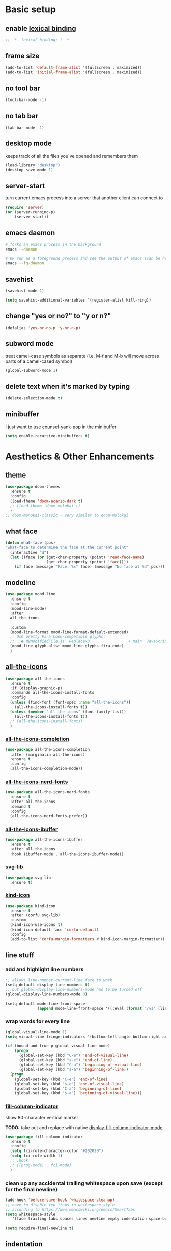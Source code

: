 * Basic setup
** enable [[https://www.gnu.org/software/emacs/manual/html_node/elisp/Lexical-Binding.html][lexical binding]]
#+begin_src emacs-lisp :comments no :tangle yes
  ;; -*- lexical-binding: t -*-
#+end_src
** frame size
#+begin_src emacs-lisp
  (add-to-list 'default-frame-alist '(fullscreen . maximized))
  (add-to-list 'initial-frame-alist '(fullscreen . maximized))
#+end_src
** no tool bar
  #+begin_src emacs-lisp
    (tool-bar-mode -1)
  #+end_src
** no tab bar
#+begin_src emacs-lisp
  (tab-bar-mode -1)
#+end_src
** desktop mode
keeps track of all the files you've opened and remembers them
  #+begin_src emacs-lisp
    (load-library "desktop")
    (desktop-save-mode 1)
  #+end_src
** server-start
turn current emacs process into a server that another client can connect to
#+begin_src emacs-lisp
  (require 'server)
  (or (server-running-p)
      (server-start))
#+end_src
** emacs daemon
#+begin_src sh
  # forks an emacs process in the background
  emacs --daemon

  # OR run as a foreground process and see the output of emacs (can be helpful to diagnose errors)
  emacs --fg-daemon
#+end_src
** savehist
#+begin_src emacs-lisp
  (savehist-mode 1)

  (setq savehist-additional-variables '(register-alist kill-ring))
#+end_src
** change "yes or no?" to "y or n?"
  #+begin_src emacs-lisp
  (defalias 'yes-or-no-p 'y-or-n-p)
  #+end_src
** subword mode
treat camel-case symbols as separate (i.e. M-f and M-b will move across parts of a camel-cased symbol)
  #+begin_src emacs-lisp
    (global-subword-mode 1)
  #+end_src
** delete text when it's marked by typing
  #+begin_src emacs-lisp
  (delete-selection-mode t)
  #+end_src
** minibuffer
I just want to use counsel-yank-pop in the minibuffer
#+begin_src emacs-lisp
  (setq enable-recursive-minibuffers t)
#+end_src
* Aesthetics & Other Enhancements
** theme
#+begin_src emacs-lisp
  (use-package doom-themes
    :ensure t
    :config
    (load-theme 'doom-acario-dark t)
    ;; (load-theme 'doom-molokai t)
    )
  ;; doom-monokai-classic - very similar to doom-molokai
#+end_src
** what face
#+begin_src emacs-lisp
  (defun what-face (pos)
  "what-face to determine the face at the current point"
    (interactive "d")
    (let ((face (or (get-char-property (point) 'read-face-name)
                    (get-char-property (point) 'face))))
      (if face (message "Face: %s" face) (message "No face at %d" pos))))
#+end_src
** modeline
#+begin_src emacs-lisp
  (use-package mood-line
    :ensure t
    :config
    (mood-line-mode)
    :after
    all-the-icons

    :custom
    (mood-line-format mood-line-format-default-extended)
    ;; Use pretty Fira Code-compatible glyphs:
    ;;   ● myModifiedFile.js  Replace×3                 + main  JavaScript  → Issues: 2
    (mood-line-glyph-alist mood-line-glyphs-fira-code)
    )
#+end_src
** [[https://github.com/domtronn/all-the-icons.el/][all-the-icons]]
#+begin_src emacs-lisp
  (use-package all-the-icons
    :ensure t
    :if (display-graphic-p)
    :commands all-the-icons-install-fonts
    :config
    (unless (find-font (font-spec :name "all-the-icons"))
      (all-the-icons-install-fonts t))
    (unless (member "all-the-icons" (font-family-list))
      (all-the-icons-install-fonts t))
    ;; (all-the-icons-install-fonts)
    )
#+end_src
*** [[https://github.com/iyefrat/all-the-icons-completion][all-the-icons-completion]]
#+begin_src emacs-lisp
  (use-package all-the-icons-completion
    :after (marginalia all-the-icons)
    :ensure t
    :config
    (all-the-icons-completion-mode))
#+end_src
*** [[https://github.com/mohkale/all-the-icons-nerd-fonts][all-the-icons-nerd-fonts]]
#+begin_src emacs-lisp
  (use-package all-the-icons-nerd-fonts
    :ensure t
    :after all-the-icons
    :demand t
    :config
    (all-the-icons-nerd-fonts-prefer))
#+end_src
*** [[https://github.com/seagle0128/all-the-icons-ibuffer][all-the-icons-ibuffer]]
#+begin_src emacs-lisp
  (use-package all-the-icons-ibuffer
    :ensure t
    :after all-the-icons
    :hook (ibuffer-mode . all-the-icons-ibuffer-mode))
#+end_src
*** [[https://github.com/rougier/svg-lib][svg-lib]]
#+begin_src emacs-lisp
  (use-package svg-lib
    :ensure t)
#+end_src
*** [[https://github.com/jdtsmith/kind-icon][kind-icon]]
#+begin_src emacs-lisp
  (use-package kind-icon
    :ensure t
    :after (corfu svg-lib)
    :custom
    (kind-icon-use-icons t)
    (kind-icon-default-face 'corfu-default)
    :config
    (add-to-list 'corfu-margin-formatters #'kind-icon-margin-formatter))
#+end_src
** line stuff
*** add and highlight line numbers
  #+begin_src emacs-lisp
    ;; allows line-number-current-line face to work
    (setq-default display-line-numbers t)
    ;; but global-display-line-numbers-mode has to be turned off
    (global-display-line-numbers-mode 0)

    (setq-default mode-line-front-space
                  (append mode-line-front-space '((:eval (format "/%s" (line-number-at-pos (point-max)))))))
  #+end_src
*** wrap words for every line
  #+begin_src emacs-lisp
    (global-visual-line-mode 1)
    (setq visual-line-fringe-indicators '(bottom-left-angle bottom-right-angle))

    (if (bound-and-true-p global-visual-line-mode)
        (progn
          (global-set-key (kbd "C-e") 'end-of-visual-line)
          (global-set-key (kbd "s-e") 'end-of-line)
          (global-set-key (kbd "C-a") 'beginning-of-visual-line)
          (global-set-key (kbd "s-a") 'beginning-of-line))
      (progn
        (global-set-key (kbd "C-e") 'end-of-line)
        (global-set-key (kbd "s-e") 'end-of-visual-line)
        (global-set-key (kbd "C-a") 'beginning-of-line)
        (global-set-key (kbd "s-a") 'beginning-of-visual-line)))
  #+end_src
*** [[https://github.com/alpaker/fill-column-indicator][fill-column-indicator]]
show 80-character vertical marker

*TODO:* take out and replace with native [[https://www.gnu.org/software/emacs/manual/html_node/emacs/Displaying-Boundaries.html][display-fill-column-indicator-mode]]
  #+begin_src emacs-lisp
    (use-package fill-column-indicator
      :ensure t
      :config
      (setq fci-rule-character-color "#202020")
      (setq fci-rule-width 1)
      ;; :hook
      ;; ((prog-mode) . fci-mode)
      )
  #+end_src
*** clean up any accidental trailing whitespace upon save (except for the final newline)
  #+begin_src emacs-lisp
    (add-hook 'before-save-hook 'whitespace-cleanup)
    ;; have to disable few items in whitespace-style
    ;; according to https://www.emacswiki.org/emacs/SmartTabs
    (setq whitespace-style
       '(face trailing tabs spaces lines newline empty indentation space-before-tab space-mark tab-mark newline-mark))

    (setq require-final-newline t)
  #+end_src
** indentation
*** aesthetics
**** [[https://github.com/DarthFennec/highlight-indent-guides][highlight-indent-guides]]
#+begin_src emacs-lisp
  (use-package highlight-indent-guides
    :ensure t
    :defer t
    :custom
    (highlight-indent-guides-method 'character)
    (highlight-indent-guides-responsive 'top)
    (highlight-indent-guides-delay 0)
    (highlight-indent-guides-auto-set-faces t)
    :hook
    ((yaml-mode nxml-mode) . highlight-indent-guides-mode))
#+end_src
*** functionality
*Overall strategy*: infer-indentation-style for a mode-hook. If spaces > tabs, then turn tabs OFF, else turn tabs ON. If tabs are turned ON, then smart-tabs will take over (indent-tabs-mode must be non-nil for smart-tabs to work according to the [[https://www.emacswiki.org/emacs/SmartTabs][SmartTabs wiki]])
  #+begin_src emacs-lisp
    (setq-default indent-tabs-mode nil)

    ;; infer indentation style of file
    (defun infer-indentation-style ()
      ;; if our source file uses tabs, we use tabs, if spaces spaces, and if
      ;; neither, we use the current indent-tabs-mode
      (let ((space-count (how-many "^  " (point-min) (point-max)))
            (tab-count (how-many "^\t" (point-min) (point-max))))
        (if (> space-count tab-count) (setq indent-tabs-mode nil))
        (if (> tab-count space-count) (setq indent-tabs-mode t))))
#+end_src
**** [[https://github.com/Malabarba/aggressive-indent-mode][aggressive-indent-mode]]
#+begin_src emacs-lisp
  (use-package aggressive-indent
    :ensure t
    :hook
    (prog-mode . aggressive-indent-mode)
    :custom
    (aggressive-indent-sit-for-time 0.1)
    :config
    (add-to-list 'aggressive-indent-excluded-modes 'sql-mode)
    (add-to-list 'aggressive-indent-excluded-modes 'nxml-mode))
#+end_src
**** [[https://www.emacswiki.org/emacs/SmartTabs][smart-tabs-mode]]
#+begin_src emacs-lisp
  (use-package smart-tabs-mode
    :ensure t
    :config
    (autoload 'smart-tabs-mode "smart-tabs-mode"
      "Intelligently indent with tabs, align with spaces!")
    (autoload 'smart-tabs-mode-enable "smart-tabs-mode")
    (autoload 'smart-tabs-advice "smart-tabs-mode")
    (autoload 'smart-tabs-insinuate "smart-tabs-mode")
    (smart-tabs-insinuate 'c 'c++ 'java 'javascript 'python
                          'ruby 'nxml))
#+end_src
**** indent entire buffer
  #+begin_src emacs-lisp
  (defun indent-buffer ()
    (interactive)
    (save-excursion
      (indent-region (point-min) (point-max) nil)))
  (global-set-key (kbd "C-t") 'indent-buffer)
  #+end_src
** delimiters
*** show parentheses matching
  #+begin_src emacs-lisp
  (show-paren-mode 1)
  #+end_src
*** [[https://github.com/Fanael/rainbow-delimiters][rainbow-delimiters]]
  #+begin_src emacs-lisp
  (use-package rainbow-delimiters
    :ensure t
    :hook
    ((prog-mode emacs-lisp-mode lisp-mode) . rainbow-delimiters-mode))
  #+end_src
*** paredit-menu
#+begin_src emacs-lisp
  (use-package paredit-menu
    :ensure t)
#+end_src
*** [[https://www.emacswiki.org/emacs/ParEdit][ParEdit]]
[[http://danmidwood.com/content/2014/11/21/animated-paredit.html][nice animated guide to Paredit]]
[[https://www.emacswiki.org/emacs/PareditCheatsheet][PareditCheatsheet]]
  #+begin_src emacs-lisp
    (use-package paredit
      :ensure t
      :init
      (autoload 'enable-paredit-mode "paredit" "Turn on pseudo-structural editing of Lisp code." t)
      :config
      (eval-after-load "paredit.el" '(require 'paredit-menu))
      :hook
      ((emacs-lisp-mode eval-expression-minibuffer-setup lisp-mode lisp-interaction-mode scheme-mode) . enable-paredit-mode))
  #+end_src
*** electric pair mode
electric for everything that ParEdit doesn't cover
  #+begin_src emacs-lisp
    (electric-pair-mode 1)
    (setq electric-pair-preserve-balance nil)

    ;; Disable pairs when entering minibuffer
    (add-hook 'minibuffer-setup-hook (lambda () (electric-pair-mode 0)))
    ;; Renable pairs when existing minibuffer
    (add-hook 'minibuffer-exit-hook (lambda () (electric-pair-mode 1)))
  #+end_src
** highlighting
*** rainbow-mode
highlight text representing color codes
  #+begin_src emacs-lisp
  (use-package rainbow-mode
    :ensure t
    :init
    (add-hook 'prog-mode-hook 'rainbow-mode))
  #+end_src
*** [[https://github.com/gennad/auto-highlight-symbol][auto-highlight-symbol]]
  #+begin_src emacs-lisp
  (use-package auto-highlight-symbol
    :ensure t
    :custom
    (ahs-idle-interval 1.0)
    (ahs-default-range 'ahs-range-whole-buffer)
    :config
    (global-auto-highlight-symbol-mode)
    :hook
    ((prog-mode) . auto-highlight-symbol-mode))

  (global-set-key (kbd "C-x p") 'ahs-backward)
  (global-set-key (kbd "C-x n") 'ahs-forward)
  #+end_src
*** [[https://github.com/magnars/expand-region.el][expand-region]]
  #+begin_src emacs-lisp
    (use-package expand-region
      :ensure t
      :bind
      ("C-=" . er/expand-region))
  #+end_src
** hiding code
[[https://www.emacswiki.org/emacs/HideShow][HideShow]] - for folding blocks of code

The original ~toggle-fold~ function I found wasn't actually working the way I wanted it to (the cursor had to be in a particular position to show already-hidden code). I tried using the ~toggle-selective-display~ and ~toggle-hiding~ functions from the above wiki but to no avail. I even tried cherry picking some of the source code (~hs-find-block-beginning~, ~hs-already-hidden-p~) out of hideshow.el but no dice. In the end, I decided to just roll with my own hide-block and show-block functions... oh well
  #+begin_src emacs-lisp
    (add-hook 'prog-mode-hook #'hs-minor-mode)

    (defun my-hs-hide-block ()
      "move to end of line, then hs-hide-block"
      (interactive)
      (save-excursion
        (end-of-line)
        (hs-hide-block)))
    (global-set-key (kbd "C-c h s h") 'my-hs-hide-block)

    (defun my-hs-show-block ()
      "move to beginning of line, then hs-show-block"
      (interactive)
      (save-excursion
        (beginning-of-line)
        (hs-show-block)))
    (global-set-key (kbd "C-c h s s") 'my-hs-show-block)
  #+end_src
** [[https://github.com/editorconfig/editorconfig-emacs][editorconfig]]

https://editorconfig.org/

maintain consistent coding styles between devs working on the same project
  #+begin_src emacs-lisp
  (use-package editorconfig
    :ensure t
    :config
    (editorconfig-mode 1))
  #+end_src
** regex
*** [[https://github.com/benma/visual-regexp-steroids.el/][visual-regexp-steroids]]
#+begin_src emacs-lisp
  (use-package visual-regexp-steroids
    :ensure t
    :bind
    ("C-c r e r" . vr/replace)
    ("C-c r e q" . vr/query-replace)
    ("C-c r e m" . vr/mc-mark)
    :init
    ;; if the files are not already in the load path
    (add-to-list 'load-path "/Users/ckelly/.emacs.d/elpa/visual-regexp-20210502.2019/")
    (add-to-list 'load-path "/Users/ckelly/.emacs.d/elpa/visual-regexp-steroids-20170222.253/")
    :config
    ;; to use visual-regexp-steroids's isearch instead of the built-in regexp isearch, also include the following lines:
    (define-key esc-map (kbd "C-c r e s b") 'vr/isearch-backward)
    (define-key esc-map (kbd "C-c r e s f") 'vr/isearch-forward))
#+end_src
**** How to do groupings
#+begin_example
  foo bar

  \(foo\) \(bar\)

  \1 \2BARBAR => foo barBARBAR
#+end_example
*** my-query-regexp-replace
Kept getting the following error when running query-replace-regexp: "Match data clobbered by buffer modification hooks"
Check out these links for more info: [[https://emacs.stackexchange.com/questions/47147/regex-replace-sporadic-match-data-clobbered-by-buffer-modification-hooks][stackexchange #1]], [[https://emacs.stackexchange.com/questions/38800/match-data-clobbered-by-buffer-modification-hooks][stackexchange #2]], [[https://gnu.emacs.bug.narkive.com/AfLtJyrL/bug-41445-26-3-query-replace-triggers-match-data-clobbered-by][gnu.emacs.bug]]
#+begin_src emacs-lisp
  ;; (defun my-query-replace-regexp ()
  ;;   (interactive)
  ;;   (let ((after-change-functions nil)) ; empty when executing this func
  ;;     (call-interactively 'query-replace-regexp)))
  ;; (global-set-key (kbd "C-M-%") 'my-query-replace-regexp)
#+end_src
*** [[https://github.com/joddie/pcre2el][pcre2el]]
use perl-based regexp and convert between Emacs syntax to PCRE and vice versa
#+begin_src emacs-lisp
  (use-package pcre2el
    :ensure t
    :defer t
    :hook ((prog-mode) . rxt-mode))
#+end_src
**** TODO get this to work with visual-regexp-steroids
** miscellaneous enhancements
*** [[https://github.com/magnars/multiple-cursors.el][multiple-cursors]]
#+begin_src emacs-lisp
  (use-package multiple-cursors
    :ensure t
    :defer t
    :bind
    (("C-S-<mouse-1>" . mc/add-cursor-on-click)
     ("C-c m c e" . mc/edit-lines)
     ("C-c m c n" . mc/mark-next-like-this-symbol)
     ("C-c m c p" . mc/mark-previous-like-this-symbol)
     ("C-c m c a" . mc/mark-all-like-this)
     ("C-c m c N" . mc/unmark-next-like-this)
     ("C-c m c P" . mc/cycle-backward)
     ("C-c m c b" . mc/cycle-backward)
     ("C-c m c f" . mc/cycle-forward)
     ("C-c m c ^" . mc/edit-beginnings-of-lines)
     ("C-c m c $" . mc/edit-ends-of-lines)
     ("C-c m c h" . mc-hide-unmatched-lines-mode))
    :custom
    (mc/always-repeat-command t)
    (mc--executing-command-for-fake-cursor nil))
#+end_src
*** [[https://github.com/magit/magit][magit]]
#+begin_src emacs-lisp
  (use-package magit
    :ensure t
    :init
    (setq magit-section-visibility-indicator '(" ▼"))
    :custom
    (magit-show-long-lines-warning nil)
    :config
    ;; (defun my-magit-stage-and-commit (message)
    ;;   (interactive "sCommit Message: ")
    ;;   (let ((magit-commit-show-diff nil)
    ;;         (magit-commit-ask-to-stage nil)
    ;;         (msg message))
    ;;     ;; (call-interactively 'magit-stage-modified)
    ;;     ;; (call-interactively 'magit-commit)
    ;;     (magit-stage t)
    ;;     (magit-commit-create)
    ;;     (magit-commit-message-buffer)
    ;;     (insert (format "%S" msg))))

    (defun my-magit-stage-and-commit ()
      (interactive)
      (let ((magit-commit-show-diff nil)
            (magit-commit-ask-to-stage nil))
        ;; (call-interactively 'magit-stage-modified)
        ;; (call-interactively 'magit-commit)
        (magit-stage t)
        (magit-commit-create)))
    (global-set-key (kbd "C-c m g s") 'my-magit-stage-and-commit)

    (defun my-magit-stage-all-and-commit ()
      (interactive)
      (let ((magit-commit-show-diff nil)
            (magit-commit-ask-to-stage nil))
        (magit-stage-modified)
        (magit-commit-create)))
    (global-set-key (kbd "C-c m g S") 'my-magit-stage-all-and-commit))

#+end_src
*** [[https://github.com/justbur/emacs-which-key][which-key]]
#+begin_src emacs-lisp
  (use-package which-key
    :ensure t
    :config
    (which-key-mode)
    (setq which-key-idle-delay 1.0))
#+end_src
*** [[https://www.emacswiki.org/emacs/WhichFuncMode][which-function-mode]]
#+begin_src emacs-lisp
   (eval-after-load "which-func"
        '(setq which-func-modes '(prog-mode org-mode)))
#+end_src
*** [[https://github.com/chubin/cheat.sh][cheat-sh]]
#+begin_src emacs-lisp
  (use-package cheat-sh
    :ensure t)
#+end_src
*** custom functions to do stuff
**** save *all* files w/o asking y-or-n
#+begin_src emacs-lisp
  (defun save-all-buffers-no-confirm ()
    "Save ALL buffers that are un-saved without asking y-or-n."
    (interactive)
    (save-some-buffers t nil)
    (message "All files saved"))
  (global-set-key (kbd "C-x S") 'save-all-buffers-no-confirm)
#+end_src
**** turn off stuff to speed things up
#+begin_src emacs-lisp
  (setq sluggish-minor-modes '(auto-highlight-symbol-mode
                               highlight-indent-guides-mode
                               flycheck-mode
                               aggressive-indent-mode
                               font-lock-mode))

  (defun turn-off-sluggish-minor-modes ()
    "Disable minor modes that could make Emacs slow when working with large files."
    (interactive)
    (dolist (mode sluggish-minor-modes)
      (funcall mode 0)))
  (global-set-key (kbd "C-c t o 0") 'turn-off-sluggish-minor-modes)

  (defun turn-on-sluggish-minor-modes ()
    "Enable minor modes that could make Emacs slow when working with large files."
    (interactive)
    (dolist (mode sluggish-minor-modes)
      (funcall mode)))
  (global-set-key (kbd "C-c t o 1") 'turn-on-sluggish-minor-modes)

  (defun toggle-sluggish-minor-modes ()
    "Turn on/off minor modes that could make Emacs slow when working with large files."
    (interactive)
    (dolist (mode sluggish-minor-modes)
      (if (symbol-value mode)
          (funcall mode 0)
        (funcall mode))))


#+end_src
**** commenting
***** comment then save
#+begin_src emacs-lisp
  (defun my-comment-line (&optional n)
    (interactive)
    (comment-line n)
    (save-buffer))

  (global-set-key (kbd "C-x C-;") 'my-comment-line)
#+end_src
***** comment from m to n
#+begin_src emacs-lisp
  (defun comment-from-curr-line-to-line-n (n)
    "Run 'comment-or-uncomment-region' from current line to a given line N."
    (interactive "nComment to line : ")
    (save-excursion
      (let ((line-diff (- n (line-number-at-pos))))
        (if (>= line-diff 0)
            (comment-line (+ 1 line-diff))
          (forward-line 1)
          (comment-line (+ (- 1) line-diff)))
        (save-buffer))))

  (global-set-key (kbd "C-c ;") 'comment-from-curr-line-to-line-n)
#+end_src
* Buffer and Window stuff
** ibuffer
#+begin_src emacs-lisp
  (setq ibuffer-saved-filter-groups
        ' (("default"
            ("C"
             (or (name . "\\.c$")))
            ("Java"
             (or (name . "\\.java$")))
            ("Ruby"
             (or (mode . ruby-mode)
                 (mode . enh-ruby-mode)
                 (name . "\\.rb$")
                 ))
            ("js"
             (or (mode . js2-mode)
                 (mode . javascript-mode)
                 (name . "\\.js")))
            ("html"
             (or (name . "\\.html$")
                 (mode . html-mode)
                 (mode . handlebars-mode)
                 ))
            ("css"
             (or (mode . css-mode)
                 (name . "\\.css$")))
            ("xml"
             (or (mode . nxml-mode)
                 (name . "\\.xml$")))
            ("yaml"
             (or (mode . yaml-mode)
                 (name . "\\.ya?ml$")))
            )))
  (setq ibuffer-formats
        '((mark modified read-only " "
                (name 40 40 :left :elide) " "
                (mode 15 15 :left :elide) " " filename-and-process)
          (mark " " (name 16 -1) " " filename)))
  (put 'narrow-to-region 'disabled nil)
  (add-hook 'ibuffer-hook (lambda()
                            (local-set-key "" 'other-window)))
  (add-hook 'ibuffer-mode-hook
            (lambda ()
              (ibuffer-switch-to-saved-filter-groups "default")))
  (global-set-key (kbd "C-x C-b") 'ibuffer)
#+end_src
** switch-to-last-buffer
  #+begin_src emacs-lisp
  (defun switch-to-last-buffer ()
    (interactive)
    (switch-to-buffer nil))
  (global-set-key (kbd "C-S-b") 'switch-to-last-buffer)
  #+end_src
** focus on newly created windows
both stolen from [[https://github.com/daedreth/UncleDavesEmacs/blob/master/config.org#following-window-splits][UncleDaves's config]]
  #+begin_src emacs-lisp
  (defun split-and-follow-horizontally ()
    (interactive)
    (split-window-below)
    (balance-windows)
    (other-window 1))
  (global-set-key (kbd "C-x 2") 'split-and-follow-horizontally)

  (defun split-and-follow-vertically ()
    (interactive)
    (split-window-right)
    (balance-windows)
    (other-window 1))
  (global-set-key (kbd "C-x 3") 'split-and-follow-vertically)
  #+end_src
** always kill current buffer
  #+begin_src emacs-lisp
  (defun kill-current-buffer ()
    "Kills the current buffer."
    (interactive)
    (kill-buffer (current-buffer)))
  (global-set-key (kbd "C-x k") 'kill-current-buffer)
  #+end_src
** revert buffer no confirm
#+begin_src emacs-lisp
(defun revert-buffer-no-confirm ()
    "Revert buffer without confirmation."
    (interactive)
    (revert-buffer :ignore-auto :noconfirm))
(global-set-key (kbd "s-u") 'revert-buffer-no-confirm)
#+end_src
** rename-file-and-buffer
source: http://steve.yegge.googlepages.com/my-dot-emacs-file
  #+begin_src emacs-lisp
  (defun rename-file-and-buffer(new-name)
    "Renames both current buffer and file it's visiting to NEW-NAME."
    (interactive "New name: ")
    (let ((name (buffer-name))
          (filename (buffer-file-name)))
      (if (not filename)
          (message "Buffer '%s' is not visiting a file!" name)
        (if (get-buffer new-name)
            (message "A buffer named '%s' already exists!" new-name)
          (progn
            (rename-file filename new-name 1)
            (rename-buffer new-name)
            (set-visited-file-name new-name)
            (set-buffer-modified-p nil))))))
  (global-set-key (kbd "C-c r n") 'rename-file-and-buffer)
  #+end_src
** global window/workspace saving functions
  #+begin_src emacs-lisp
    (defvar g_workspace (current-window-configuration))

    (defun save-workspace()
      (setq g_workspace (current-window-configuration))
      (princ "workspace saved"))

    (defun save-or-restore-workspace()
      (interactive)
      (if (> (count-windows) 1)
          (save-workspace)
        (set-window-configuration g_workspace)))
    (global-set-key (kbd "C-x C-w") 'save-or-restore-workspace)

    (setq backup-directory-alist `((".*" . "~/.emacs.d/.saves")))
    (setq auto-save-file-name-transforms
          `((".*" ,"~/.emacs.d/.saves" t)))
  #+end_src
** don't open new window in emacs
#+begin_src emacs-lisp
  ;; "might" make it so that new windows don't pop up each time
  ;; you open something with Emacs
  (setq ns-pop-up-frames nil)
#+end_src
* Org Mode
** org related vars, defuns, key bindings, etc.
#+begin_src emacs-lisp
  (setq org-ellipsis " ")
  (setq
   org-src-fontify-natively t)
  (setq org-src-tab-acts-natively t)
  (setq org-confirm-babel-evaluate nil)
  (setq org-export-with-smart-quotes t)
  (setq org-src-window-setup 'reorganize-frame)
  (add-hook 'org-mode-hook 'org-indent-mode)

  (defun reload-config ()
    "Reloads ~/.emacs.d/config.org at runtime"
    (interactive)
    (org-babel-load-file (expand-file-name "~/.emacs.d/config.org")))
    (global-set-key (kbd "C-c r c") 'reload-config)

    (global-set-key (kbd "C-c '") 'org-edit-src-code)

    (org-babel-do-load-languages
     'org-babel-load-languages
     '((java . t)
       (C . t)
       (emacs-lisp . t)
       (lisp . t)
       (sql . t)
       ))
#+end_src
** org-structure-template-alist
#+begin_src emacs-lisp
  (setq org-structure-template-alist
        '(("c" . "center\n")
          ("C" . "comment\n")
          ("e" . "example\n")
          ("q" . "quote\n")
          ("v" . "verse\n")
          ("E" . "export")
          ("a" . "export ascii\n")
          ("h" . "export html\n")
          ("l" . "export latex\n")
          ("M" . "export markdown\n")
          ("m" . "markdown\n")
          ("P" . "src py\n")
          ("j" . "src java\n")
          ("s" . "src\n")
          ("t" . "tex\n")
          ("el" . "src emacs-lisp\n")
          ("py" . "src python\n")
          ("sh" . "src sh\n")
          ("md" . "src markdown\n")
          ("go" . "src go\n")
          ("tex" . "src tex\n")
          ("java" . "src java\n")
          ("sr" . "src R\n")
          ("sc" . "src C\n")
          ))
#+end_src
** org-bullets
better looking bullets for .org files
#+begin_src emacs-lisp
  (use-package org-bullets
    :ensure t
    :config
    (add-hook 'org-mode-hook (lambda () (org-bullets-mode))))
#+end_src
* Navigation
** basic navigation
  #+begin_src emacs-lisp
    (global-set-key (kbd "C-o") 'other-window)
    (global-set-key (kbd "C-l") 'goto-line-begin)
    (global-set-key (kbd "C-S-l") 'goto-line-end)
    (global-set-key (kbd "C-x l") 'recenter-top-bottom)

    (defun goto-line-begin (n)
      "Jump to beginning (where text starts) of line N."
      (interactive "nGo to BEGIN of line : ")
      (goto-line n)
      (back-to-indentation))

    (defun goto-line-end (n)
      "Jump to very end of line N regardless of 'global-visual-line-mode'."
      (interactive "nGo to END of line : ")
      (goto-line n)
      (if (bound-and-true-p global-visual-line-mode)
          (end-of-line)
        (end-of-visual-line)))
  #+end_src
** [[https://github.com/dimitri/switch-window][switch-window]]
This was nice for awhile, but it eventually kept getting in the way and making frames unusable. Maybe some day I'll return to it
switch windows quickly when > 3 windows
#+begin_src emacs-lisp
  ;; (use-package switch-window
  ;;   :ensure t
  ;;   :config
  ;;   (setq switch-window-input-style 'minibuffer)
  ;;   (setq switch-window-increase 4)
  ;;   (setq switch-window-threshold 3)
  ;;   (setq switch-window-shortcut-style 'qwerty)
  ;;   (setq switch-window-qwerty-shortcuts
  ;;         '("a" "s" "d" "f" "g" "h" "j" "k" "l" "q" "w" "e" "r"))
  ;;   :bind
  ;;   ([remap other-window] . switch-window))
#+end_src
** [[https://github.com/abo-abo/avy][avy]]
quickly jump to char or line
TODO: avy-goto-char-timer + symbol-at-point = could make it easier to jump to a non-highlighted part of a frame
  #+begin_src emacs-lisp
    (use-package avy
      :ensure t
      :config
      ;; (setq avy-keys-alist
      ;;       `((avy-goto-char-timer . ,(number-sequence ?a ?z))))
      (setq avy-keys-alist nil)
      (setq avy-background t)

      ;; every letter but the letters I use for avy-actions below
      (setq avy-keys '(?a ?b ?c ?d ?e ?f ?g ?h
                          ?j ?l ?m ?o ?q ?r ?s
                          ?u ?v))

      (defun avy-show-dispatch-help ()
        (let* ((len (length "avy-action-"))
               (fw (frame-width))
               (raw-strings (mapcar
                             (lambda (x)
                               (format "%2s → %-19s"
                                       (propertize
                                        (char-to-string (car x))
                                        'face 'aw-key-face)
                                       (substring (symbol-name (cdr x)) len)))
                             avy-dispatch-alist))
               (max-len (1+ (apply #'max (mapcar #'length raw-strings))))
               (strings-len (length raw-strings))
               (per-row (floor fw max-len))
               display-strings)
          (cl-loop for string in raw-strings
                   for N from 1 to strings-len do
                   (push (concat string " ") display-strings)
                   (when (= (mod N per-row) 0) (push "\n" display-strings)))
          (message "%s" (apply #'concat (nreverse display-strings)))))


      ;; Kill text
      (defun avy-action-kill-whole-line (pt)
        (save-excursion
          (goto-char pt)
          (kill-whole-line))
        (select-window
         (cdr
          (ring-ref avy-ring 0)))
        t)

      (setf (alist-get ?k avy-dispatch-alist) 'avy-action-kill-stay
            (alist-get ?K avy-dispatch-alist) 'avy-action-kill-whole-line)

      ;; Copy text
      (defun avy-action-copy-whole-line (pt)
        (save-excursion
          (goto-char pt)
          (kill-new
           (buffer-substring
            (point-at-bol)
            (point-at-eol))))
        (select-window
         (cdr
          (ring-ref avy-ring 0)))
        t)

      (setf (alist-get ?w avy-dispatch-alist) 'avy-action-copy
            (alist-get ?W avy-dispatch-alist) 'avy-action-copy-whole-line)

      ;; Yank text
      (defun avy-action-yank-whole-line (pt)
        (avy-action-copy-whole-line pt)
        (save-excursion (yank))
        t)

      (defun avy-action-yank-whole-line-above (pt)
        (avy-action-copy-whole-line pt)
        (save-excursion
          (insert-line-above)
          (yank)
          (indent-for-tab-command))
        t)

      (defun avy-action-yank-whole-line-below (pt)
        (avy-action-copy-whole-line pt)
        (save-excursion
          (insert-line-below)
          (yank)
          (indent-for-tab-command))
        t)

      (setf (alist-get ?y avy-dispatch-alist) 'avy-action-yank
            (alist-get ?Y avy-dispatch-alist) 'avy-action-yank-whole-line
            (alist-get ?P avy-dispatch-alist) 'avy-action-yank-whole-line-above
            (alist-get ?N avy-dispatch-alist) 'avy-action-yank-whole-line-below)

      ;; Transpose/Move text
      (defun avy-action-teleport-whole-line (pt)
        (avy-action-kill-whole-line pt)
        (save-excursion (yank)) t)

      (setf (alist-get ?t avy-dispatch-alist) 'avy-action-teleport
            (alist-get ?T avy-dispatch-alist) 'avy-action-teleport-whole-line)

      :bind
      ("C-c f" . avy-goto-char-timer)
      ("C-c a l" . avy-goto-line))
  #+end_src
* Scrolling
#+begin_src emacs-lisp
  ;; scrolling
  (setq mouse-wheel-scroll-amount '(1 ((shift) . 1))) ;; one line at a time
  (setq mouse-wheel-progressive-speed nil) ;; don't accelerate scrolling
  (setq mouse-wheel-follow-mouse 't) ;; scroll window under mouse
  (setq scroll-step 1) ;; keyboard scroll one line at a time

  (defun gcm-scroll-up ()
    (interactive)
    (scroll-down 7))
  (global-set-key (kbd "M-p") 'gcm-scroll-up)

  (defun gcm-scroll-down ()
    (interactive)
    (scroll-up 7))
  (global-set-key (kbd "M-n") 'gcm-scroll-down)
#+end_src

* Killing, Yanking, Moving lines, etc.
** killing
#+begin_src emacs-lisp
  (defun kill-thing-at-point (thing)
    "Kill the `thing-at-point' for the specified kind of THING."
    (let ((bounds (bounds-of-thing-at-point thing)))
      (if bounds
          (kill-region (car bounds) (cdr bounds))
        (error "No %s at point" thing))
      (if (buffer-file-name)
          (save-buffer))
      (message "whole %s killed" thing)))
#+end_src
*** kill whole word
#+begin_src emacs-lisp
  (defun kill-whole-word-at-point ()
    "Kill the word at point."
    (interactive)
    (global-superword-mode 1)
    (kill-thing-at-point 'word)
    (global-subword-mode 1))
  (global-set-key (kbd "C-c k w") 'kill-whole-word-at-point)
#+end_src
*** kill whole line
  #+begin_src emacs-lisp
  (global-set-key (kbd "C-c k l") 'kill-whole-line)
  #+end_src
*** kill ring stuff
**** increase kill ring size
#+begin_src emacs-lisp
  (setq kill-ring-max 100)
#+end_src
**** don’t add a string to kill-ring if it duplicates the last one
#+begin_src emacs-lisp
  (setq kill-do-not-save-duplicates t)
#+end_src
** yanking
#+begin_src emacs-lisp
  (defun copy-whole-word ()
    "Copies a word without regard for cursor position."
    (interactive)
    (save-buffer)
    (global-superword-mode 1)
    (save-excursion
      (forward-char 1)
      (backward-word)
      (kill-word 1)
      (yank))
    (global-subword-mode 1)
    (save-buffer)
    (message "whole word copied"))
  (global-set-key (kbd "C-c y w") 'copy-whole-word)

  (defun copy-whole-line ()
    "Copies a line without regard for cursor position."
    (interactive)
    (kill-new
     (buffer-substring
      (point-at-bol)
      (point-at-eol)))
    (message "whole line copied"))
  (global-set-key (kbd "C-c y l") 'copy-whole-line)

  (defun insert-line-below ()
    "Insert an empty line below the current line."
    (interactive)
    (end-of-line)
    (newline))

  (defun insert-line-above ()
    "Insert an empty line above the current line."
    (interactive)
    (end-of-line 0)
    (newline))

  (defun copy-and-yank-line-below ()
    "Copies a line and inserts it down one line while keeping your cursor
     position constant"
    (interactive)
    (save-excursion
      (copy-whole-line)
      (insert-line-below)
      (yank)
      (indent-for-tab-command)))
  (global-set-key (kbd "C-c y n") 'copy-and-yank-line-below)

  (defun copy-and-yank-line-above ()
    "Copies a line and inserts it down one line while keeping your cursor
     position constant"
    (interactive)
    (save-excursion
      (copy-whole-line)
      (insert-line-above)
      (yank)
      (indent-for-tab-command)))
  (global-set-key (kbd "C-c y p") 'copy-and-yank-line-above)
#+end_src
** moving lines
  #+begin_src emacs-lisp
  (defun move-line (n)
    "Move the current line up or down by N lines."
    (interactive "p")
    (beginning-of-line)
    (setq col (current-column))
    (setq start (point))
    (end-of-line) (forward-char) (setq end (point))
    (let ((line-text (delete-and-extract-region start end)))
      (forward-line n)
      (insert line-text)
      ;; restore point to original column in moved line
      (forward-line -1)
      (forward-char col)))

  (defun move-line-up (n)
    "Move the current line up by N lines."
    (interactive "p")
    (move-line (if (null n) -1 (- n))))
  (global-set-key (kbd "M-<up>") 'move-line-up)

  (defun move-line-down (n)
    "Move the current line down by N lines."
    (interactive "p")
    (move-line (if (null n) 1 n)))
  (global-set-key (kbd "M-<down>") 'move-line-down)

  #+end_src
** moving regions
#+begin_src emacs-lisp
  (defun move-region (start end n)
    "Move the current region up or down by N lines."
    (interactive "r\np")
    (let ((line-text (delete-and-extract-region start end)))
      (forward-line n)
      (let ((start (point)))
        (insert line-text)
        (setq deactivate-mark nil)
        (set-mark start))))

  (defun move-region-up (start end n)
    "Move the current line up by N lines."
    (interactive "r\np")
    (move-region start end (if (null n) -1 (- n))))
  (global-set-key (kbd "C-M-<up>") 'move-region-up)

  (defun move-region-down (start end n)
    "Move the current line down by N lines."
    (interactive "r\np")
    (move-region start end (if (null n) 1 n)))
  (global-set-key (kbd "C-M-<down>") 'move-region-down)
#+end_src
* Vertico, Consult, Embark, Orderless, Marginalia, and co.
** vertico
Copy/pasted from [[https://kristofferbalintona.me/posts/202202211546/][here]]
#+begin_src emacs-lisp
  (use-package vertico
    :ensure t
    :bind (:map vertico-map
                ;; ("<tab>" . vertico-insert) ; Set manually otherwise setting `vertico-quick-insert' overrides this
                ;; ("<escape>" . minibuffer-keyboard-quit)
                ("?" . minibuffer-completion-help)
                ("C-M-n" . vertico-next-group)
                ("C-M-p" . vertico-previous-group)
                ;; Multiform toggles
                ("DEL" . vertico-directory-delete-char)
                ("M-DEL" . vertico-directory-delete-word)
                ("RET" . vertico-directory-enter)
                ;; ("C-i" . vertico-quick-insert)
                ;; ("C-o" . vertico-quick-exit)
                ;; ("M-o" . kb/vertico-quick-embark)
                ;; ("M-G" . vertico-multiform-grid)
                ;; ("M-F" . vertico-multiform-flat)
                ;; ("M-R" . vertico-multiform-reverse)
                ;; ("M-U" . vertico-multiform-unobtrusive)
                ;; ("C-l" . kb/vertico-multiform-flat-toggle)
                )
    :hook
    ;; Needed with `read-file-name-completion-ignore-case'.
    ;; See these links:
    ;; - https://github.com/minad/vertico/issues/341
    ;; - https://debbugs.gnu.org/cgi/bugreport.cgi?bug=60264
    ;;
    ;; Regardless of it fixing an actual bug, I prefer
    ;; this behavior.
    ((rfn-eshadow-update-overlay . vertico-directory-tidy) ; Clean up file path when typing
     (minibuffer-setup . vertico-repeat-save) ; Make sure vertico state is saved
     )
    :custom
    (vertico-count 20)
    (vertico-resize t)
    (vertico-cycle t)
    :init
    (vertico-mode 1)
    :config
    ;; Extensions
    (vertico-multiform-mode))
#+end_src
*** consult-projectile
#+begin_src emacs-lisp
  (use-package consult-projectile
    :ensure t
    :after (consult projectile))
#+end_src
** consult
#+begin_src emacs-lisp
  (use-package consult
    :ensure t
    :after vertico
    :bind (;; Common stuff
           ("C-c c i" . consult-info)
           ("C-c c o" . consult-outline)
           ("C-c c m i" . consult-imenu)
           ;; C-x bindings in `ctl-x-map'
           ("C-x M-:" . consult-complex-command)     ;; orig. repeat-complex-command
           ("C-x b" . consult-buffer)                ;; orig. switch-to-buffer
           ("C-x 4 b" . consult-buffer-other-window) ;; orig. switch-to-buffer-other-window
           ("C-x 5 b" . consult-buffer-other-frame)  ;; orig. switch-to-buffer-other-frame
           ("C-x t b" . consult-buffer-other-tab)    ;; orig. switch-to-buffer-other-tab
           ("C-x r b" . consult-bookmark)            ;; orig. bookmark-jump
           ;; yank-pop
           ("M-y" . consult-yank-pop)                ;; orig. yank-pop
           ;; Searching and grep-ing
           ("C-s" . consult-line)
           ("C-c c l m" . consult-line-multi)
           ("C-c c g" . consult-git-grep)
           ("C-c c r" . consult-ripgrep)
           :map consult-narrow-map
           ("?" . consult-narrow-help)
           ;; Minibuffer history
           :map minibuffer-local-map
           ("M-s" . consult-history)                 ;; orig. next-matching-history-element
           ("M-r" . consult-history)                 ;; orig. previous-matching-history-element
           ;; Remaps
           ([remap switch-to-buffer]              . consult-buffer)
           ([remap switch-to-buffer-other-window] . consult-buffer-other-window)
           ([remap switch-to-buffer-other-frame]  . consult-buffer-other-frame)
           ([remap project-switch-to-buffer]      . consult-project-buffer)
           ([remap yank-pop]                      . consult-yank-pop)
           ([remap bookmark-jump]                 . consult-bookmark)
           ([remap repeat-complex-command]        . consult-complex-command)
           ;; Remaps for `Info-mode'.
           ([remap Info-search] . consult-info)
           )
    :custom
    (consult-find-args (concat "find . -not ( "
                               "-path */.git* -prune "
                               "-or -path */.cache* -prune )"))
    (consult-narrow-key "<")
    (consult-line-numbers-widen t)
    :config
    (defun consult-git-grep-thing-at-point ()
      (interactive)
      (consult-git-grep nil (thing-at-point 'symbol)))
    (global-set-key (kbd "C-c c G") 'consult-git-grep-thing-at-point)

    (defun consult-line-thing-at-point ()
      (interactive)
      (consult-line (thing-at-point 'symbol)))
    (global-set-key (kbd "C-M-s") 'consult-line-thing-at-point)

    )
#+end_src
** embark
#+begin_src emacs-lisp
  (use-package embark
    :ensure t
    :bind
    (:map global-map
          ("C-c e a" . embark-act)
          ("C-c e d" . embark-dwim)
          ("C-c e e" . embark-export)
          ;; ("C-," . prot-embark-act-no-quit)
          :map minibuffer-local-map
          ("M-e" . embark-act)
          ;; ("C-," . prot-embark-act-no-quit)
          )
    :config
    ;; Hide the mode line of the Embark live/completions buffers
    ;; (add-to-list 'display-buffer-alist
    ;;              '("\\`\\*Embark Collect \\(Live\\|Completions\\)\\*"
    ;;                nil
    ;;                (window-parameters (mode-line-format . none))))
    (defun embark-which-key-indicator ()
      "An embark indicator that displays keymaps using which-key.
  The which-key help message will show the type and value of the
  current target followed by an ellipsis if there are further
  targets."
      (lambda (&optional keymap targets prefix)
        (if (null keymap)
            (which-key--hide-popup-ignore-command)
          (which-key--show-keymap
           (if (eq (plist-get (car targets) :type) 'embark-become)
               "Become"
             (format "Act on %s '%s'%s"
                     (plist-get (car targets) :type)
                     (embark--truncate-target (plist-get (car targets) :target))
                     (if (cdr targets) "…" "")))
           (if prefix
               (pcase (lookup-key keymap prefix 'accept-default)
                 ((and (pred keymapp) km) km)
                 (_ (key-binding prefix 'accept-default)))
             keymap)
           nil nil t (lambda (binding)
                       (not (string-suffix-p "-argument" (cdr binding))))))))

    ;; TODO: figure out how this works
    ;; (defun prot-embark-act-no-quit ()
    ;;   "Call `embark-act' but do not quit after the action."
    ;;   (interactive)
    ;;   (let ((embark-quit-after-action nil))
    ;;     (call-interactively #'embark-act)))

    :custom
    (embark-mixed-indicator-delay 0.5)
    (embark-indicators
     '(embark-which-key-indicator
       embark-highlight-indicator
       embark-isearch-highlight-indicator))
    )
#+end_src
*** embark-consult
#+begin_src emacs-lisp
  (use-package embark-consult
    :ensure t
    :after (embark consult))
#+end_src
** orderless
Copy/pasted from [[https://kristofferbalintona.me/posts/202202211546/#orderless][here]] and [[https://codeberg.org/vifon/emacs-config/src/branch/master/emacs.d/lisp/20-completion-engine.el][here]]
#+begin_src emacs-lisp
  (use-package orderless
    :ensure t
    :after vertico
    :custom
    ;; Use the built-in "partial-completion" style to complete
    ;; file inputs such as "/e/ni/co.nix" into
    ;; "/etc/nixos/configuration.nix".  The "basic" style is
    ;; needed to support the hostname completion in the TRAMP
    ;; inputs such as "/sshx:HOSTNAME".
    (completion-category-defaults nil)
    (completion-category-overrides '((file (styles basic partial-completion))))

    (orderless-component-separator 'orderless-escapable-split-on-space) ; Use backslash for literal space

    (orderless-matching-styles
     '(orderless-literal
       orderless-prefixes
       orderless-initialism
       orderless-regexp
       ;; orderless-flex ; too fuzzy
       ))

    (completion-styles '(orderless partial-completion basic))

    (orderless-style-dispatchers
     '(prot-orderless-literal-dispatcher
       prot-orderless-strict-initialism-dispatcher
       prot-orderless-flex-dispatcher
       my-orderless-without-literal-dispatcher
       my-orderless-regexp-dispatcher)
     )
    :init
    ;; Stolen from https://kristofferbalintona.me/posts/202202211546/#orderless
    (defun prot-orderless-literal-dispatcher (pattern _index _total)
      "Literal style dispatcher using the equals sign as a suffix.
      It matches PATTERN _INDEX and _TOTAL according to how Orderless
      parses its input."
      (when (string-suffix-p "=" pattern)
        `(orderless-literal . ,(substring pattern 0 -1))))

    (defun prot-orderless-strict-initialism-dispatcher (pattern _index _total)
      "Leading initialism  dispatcher using the comma suffix.
      It matches PATTERN _INDEX and _TOTAL according to how Orderless
      parses its input."
      (when (string-suffix-p "," pattern)
        `(orderless-strict-initialism . ,(substring pattern 0 -1))))

    (defun prot-orderless-flex-dispatcher (pattern _index _total)
      "Flex dispatcher using the tilde suffix.
      It matches PATTERN _INDEX and _TOTAL according to how Orderless
      parses its input."
      (when (string-suffix-p "." pattern)
        `(orderless-flex . ,(substring pattern 0 -1))))

    (defun my-orderless-without-literal-dispatcher (pattern _index _total)
      "Without literal dispatcher using the exclamation prefix.
      It matches PATTERN _INDEX and _TOTAL according to how Orderless
      parses its input."
      (when (string-prefix-p "!" pattern)
        `(orderless-without-literal . ,(substring pattern 1))))

    (defun my-orderless-regexp-dispatcher (pattern _index _total)
      "Regexp dispatcher using the percentage suffix.
      It matches PATTERN _INDEX and _TOTAL according to how Orderless
      parses its input."
      (when (string-suffix-p "%" pattern)
        `(orderless-regexp . ,(substring pattern 0 -1))))
    )
#+end_src
** marginalia
#+begin_src emacs-lisp
  (use-package marginalia
    :bind (:map minibuffer-local-map
                ("M-c" . marginalia-cycle))
    :custom
    (marginalia-align 'right)
    :init
    (marginalia-mode))

  (add-hook 'marginalia-mode-hook #'all-the-icons-completion-marginalia-setup)

#+end_src
** wgrep
#+begin_src emacs-lisp
  (use-package wgrep
    :ensure t)
#+end_src
** rg
#+begin_src emacs-lisp
  (use-package rg
    :ensure t)
#+end_src
* [[https://github.com/bbatsov/projectile][Projectile]]
#+begin_src emacs-lisp
  (use-package projectile
    :ensure t
    :bind-keymap
    ("C-c p" . projectile-command-map)
    :config
    (projectile-global-mode)
    (setq projectile-completion-system 'auto)

    (defun my-projectile-switch-and-grep ()
      "Switch projects using `projectile-switch-project` and then run `consult-git-grep`."
      (interactive)
      (let ((projectile-switch-project-action
             (lambda ()
               (consult-git-grep))))  ;; Set what happens after switching
        (projectile-switch-project)))

    (global-set-key (kbd "C-c p h g") 'my-projectile-switch-and-grep)

    ;; (defun my-projectile-replace ()
    ;;   (interactive)
    ;;   (let ((after-change-functions nil)) ; empty when executing this func
    ;;     (call-interactively 'projectile-replace)))
    ;; (global-set-key (kbd "C-c p r") 'my-projectile-replace)
    )
#+end_src
* Shell stuff
#+begin_src emacs-lisp
  (defun my-send-string-to-shell (s)
    (let* ((buffer-name "*shell*")
           (process (get-buffer-process buffer-name)))
      (with-current-buffer buffer-name
        (unless process
          (error "No process in %s" buffer-name))
        (save-some-buffers)
        ;;(comint-clear-buffer)
        (goto-char (process-mark process))
        (insert s)
        (comint-send-input nil t))))

  (defun open-shell-if-not-open ()
    (when (not (get-buffer "*shell*"))
      (shell))
    (switch-to-buffer "*shell*"))
#+end_src
* Languages
** C
#+begin_src emacs-lisp
  (defun my-all-c-modes-common-hook ()
    (infer-indentation-style)
    (setq c-ts-mode-indent-offset 4)
    (setq c-basic-offset 4))

  (add-hook 'c-mode-common-hook 'my-all-c-modes-common-hook)
  (add-hook 'c-ts-mode-hook 'my-all-c-modes-common-hook)
#+end_src
*** compilation functions
#+begin_src emacs-lisp
  ;; custom compile functions
  ;; TODO: make one-button function that compiles everything (w/o using a makefile)
  ;; and if things compile correctly, then put me in that buffer
  ;; otherwise don't run and allow to navigate to next-error
  (defun my-insto-compile()
    (interactive)
    (let* ((c-file (buffer-file-name (current-buffer)))
           (buffer-name "*shell*")
           (process (get-buffer-process buffer-name)))
      (with-current-buffer buffer-name
        (unless process
          (error "No process in %s" buffer-name))
        (save-some-buffers)
        (goto-char (process-mark process))
        (insert (concat "gcc -Werror " c-file " && ./a.out"))
        (comint-send-input nil t)
        (switch-to-buffer "*shell*"))))

  (defun my-compile-v2()
    (interactive)
    (let* ((c-file (buffer-file-name (current-buffer)))
           (c-file-basename (file-name-base c-file))
           (compile-string (concat "gcc -Werror " c-file " -o " c-file-basename " && ./" c-file-basename)))
      (open-shell-if-not-open)
      (my-send-string-to-shell compile-string)))

  (defun my-compile-v1()
    (interactive)
    (let* ((c-file (buffer-file-name (current-buffer)))
           (c-file-basename (file-name-base c-file))
           (compile-string (concat "gcc -Werror " c-file " -o " c-file-basename " && ./" c-file-basename))
           )
      (compile compile-string t)
      (switch-to-buffer "*compilation*")))
  (global-set-key (kbd "<f6>") 'my-compile-v1)

  (defun my-compilation-hook()
    ;; comp mode, stop overriding my other window keybinding please
    (local-set-key (kbd "C-o") 'other-window))

  (add-hook 'compilation-mode-hook 'my-compilation-hook)
#+end_src
** Java
#+begin_src emacs-lisp
  ;; (use-package lsp-java
  ;;   :ensure t
  ;;   :defer t
  ;;   :custom
  ;;   (lsp-java-maven-download-sources t)
  ;;   (lsp-java-configuration-maven-user-settings "/Users/ckelly/.m2/settings.xml")
  ;;   (lsp-java-jdt-download-url "https://download.eclipse.org/jdtls/milestones/1.25.0/dt-language-server-1.25.0-202306291518.tar.gz")
  ;;   ;; try glancing at https://github.com/mopemope/meghanada-emacs/blob/master/meghanada.el#L509
  ;;   ;; to figure out if we can pass something similar to ckelly's JVM (lsp-java-vmargs)
  ;;   ;; "-Dmy.maven.local.repository=%s"
  ;;   ;; also checkout the lsp-java setup of: https://gitlab.com/buildfunthings/emacs-config/-/blob/master/loader.org
  ;;   :after lsp
  ;;   :hook
  ;;   (java-mode . lsp)
  ;;   :config
  ;;   ((add-hook 'java-mode-hook 'lsp))
  ;;   :if (executable-find "mvn")
  ;;   )
#+end_src
** Ruby
[[https://wikemacs.org/wiki/Ruby][WikEmacs]] does not have a bad starting point for Ruby
*** [[https://github.com/zenspider/enhanced-ruby-mode][enh-ruby-mode]]
#+begin_src emacs-lisp
  (use-package enh-ruby-mode
    :ensure t
    :mode
    (("\\.rb$" . enh-ruby-mode)
     ("\\.erb$" . enh-ruby-mode)
     ("\\.rake$" . enh-ruby-mode)
     ("Rakefile$" . enh-ruby-mode)
     ("\\.gemspec$" . enh-ruby-mode)
     ("\\.ru$" . enh-ruby-mode)
     ("Gemfile$" . enh-ruby-mode))
    :config
    (defun my-ruby-mode-hook ()
      "Setup ruby modes for me."
      (if window-system
          (display-line-numbers-mode))
      (infer-indentation-style)
      (add-hook 'enh-ruby-mode-hook 'ac-robe-setup)
      (add-hook 'enh-ruby-mode-hook 'ruby-end-mode)
      (add-hook 'enh-ruby-mode-hook 'robe-mode)
      (add-hook 'enh-ruby-mode-hook 'flymake-ruby-load))

    (add-hook 'enh-ruby-mode-hook 'my-ruby-mode-hook))
#+end_src
*** [[https://github.com/nonsequitur/inf-ruby][inf-ruby]]
REPL buffer connected to a Ruby subprocess
#+begin_src emacs-lisp
  (use-package inf-ruby
    :ensure t
    :bind
    ("C-c r i r" . inf-ruby))
#+end_src
*** [[https://github.com/senny/rvm.el][rvm]]
#+begin_src emacs-lisp
  (use-package rvm
    :ensure t
    :config
    (rvm-use-default))
#+end_src
*** [[https://github.com/dgutov/robe][robe]]
#+begin_src emacs-lisp
  (use-package robe
    :ensure t)

  (defadvice inf-ruby-console-auto (before activate-rvm-for-robe activate)
    (rvm-activate-corresponding-ruby))
  (global-set-key (kbd "C-c r a") 'rvm-activate-corresponding-ruby)
#+end_src
*** [[https://github.com/rejeep/ruby-end.el][ruby-end]]
#+begin_src emacs-lisp
  (use-package ruby-end
    :ensure t)
#+end_src
*** [[https://github.com/purcell/flymake-ruby][flymake-ruby]]
#+begin_src emacs-lisp
  (use-package flymake-ruby
    :ensure t)
#+end_src
*** [[https://github.com/michaelklishin/cucumber.el][feature-mode]]
#+begin_src emacs-lisp
  (use-package feature-mode
    :ensure t
    :mode
    (("\.feature$" . feature-mode))
    :config
    (setq freature-use-rvm t) ;; Tell Cucumber to use RVM
    (setq feature-cucumber-command "cucumber {options} {feature}"))
#+end_src
*** [[https://github.com/pezra/rspec-mode][rspec-mode]]
#+begin_src emacs-lisp
  (use-package rspec-mode
    :ensure t
    :config
    ;; use rspec instead of rake spec
    (setq rspec-use-rake-when-possible nil)
    ;; Scroll to the first test failure
    (setq compilation-scroll-output 'first-error))
#+end_src
** Javascript, web-mode, css, etc.
*** [[https://github.com/mooz/js2-mode][js2-mode]]
#+begin_src emacs-lisp
  (use-package js2-mode
    :ensure t
    :mode
    (("\\.js\\'" . js2-mode)
     ("\\.js$\\'" . js2-mode))
    :config
    ;; better imenu
    (add-hook 'js2-mode-hook #'js2-imenu-extras-mode)
    ;; searches the current files parent directories for the
    ;; node_modules/.bin/ directory and adds it to the buffer local exec-path
    (defun get-npm-exec-path()
      "prepend the most local node package manager executable path to the current exec path and return it"
      (let* ((root (locate-dominating-file
                    (or (buffer-file-name) default-directory)
                    "node_modules")))
        (cons (concat root "/node_modules/.bin") exec-path)))
    (defun my-js-mode-hook()
      (set (make-local-variable 'exec-path) (get-npm-exec-path))
      (infer-indentation-style)
      (add-hook 'js2-mode-hook (lambda ()
                                 (add-hook 'xref-backend-functions #'xref-js2-xref-backend nil t)))
      (add-hook 'js2-mode-hook 'my-js-mode-hook)))
#+end_src
*** [[https://github.com/llemaitre19/jtsx][jtsx]]
#+begin_src emacs-lisp
  (use-package jtsx
    :ensure t
    :mode (("\\.jsx\\'" . jtsx-jsx-mode)
           ("\\.tsx\\'" . jtsx-tsx-mode)
           ("\\.ts\\'" . jtsx-typescript-mode))
    :commands jtsx-install-treesit-language
    :hook ((js-base-mode . (lambda ()
                             ;; js-mode binds "M-." which conflicts with xref and eglot, so unbind it.
                             (local-unset-key (kbd "M-.")))))
    :custom
    (jtsx-indent-statement-block-regarding-standalone-parent t)
    (jtsx-enable-jsx-element-tags-auto-sync t))
#+end_src
*** [[https://github.com/NicolasPetton/xref-js2][xref-js2]]
#+begin_src emacs-lisp
  (use-package xref-js2
    :ensure t
    :config
    ;; js-mode (which js2 is based on) binds "M-." which conflicts with xref, so
    ;; unbind it.
    (define-key js-mode-map (kbd "M-.") nil))
#+end_src
*** [[https://github.com/codesuki/eslint-fix][eslint-fix]]
#+begin_src emacs-lisp
  ;; eslint
  (use-package eslint-fix
    :ensure t)
  ;; (eval-after-load 'js2-mode
  ;;   '(add-hook 'js2-mode-hook (lambda () (add-hook 'after-save-hook 'eslint-fix nil t))))
#+end_src
*** [[https://github.com/fxbois/web-mode][web-mode]]
#+begin_src emacs-lisp
  (use-package web-mode
    :ensure t
    :mode
    (("\\.phtml\\'" . web-mode)
     ("\\.tpl\\.php\\'" . web-mode)
     ("\\.[agj]sp\\'" . web-mode)
     ("\\.as[cp]x\\'" . web-mode)
     ("\\.erb\\'" . web-mode)
     ("\\.mustache\\'" . web-mode)
     ("\\.hbs\\'" . web-mode)
     ("\\.djhtml\\'" . web-mode)
     ("\\.html?\\'" . web-mode))
    :config
    (setq web-mode-enable-current-element-highlight t)
    ;; (setq web-mode-enable-current-column-highlight t)
    (setq web-mode-enable-auto-pairing t)
    (setq web-mode-enable-auto-closing t)
    (setq web-mode-enable-auto-indentation t)
    (setq web-mode-markup-indent-offset 4)
    ;; (add-hook 'web-mode-hook (lambda () (add-hook 'after-save-hook web-mode-buffer-indent)))

    (defvar web-mode-electric-pairs '((?\< . ?\>)) "helpful pairing for web mode")
    (defun web-mode-add-electric-pairs ()
      (setq-local electric-pair-pairs (append electric-pair-pairs web-mode-electric-pairs))
      (setq-local electric-pair-text-pairs electric-pair-pairs))
    (add-hook 'web-mode-hook 'web-mode-add-electric-pairs))
#+end_src
*** css-indent-offset
#+begin_src emacs-lisp
  (setq css-indent-offset 2)
#+end_src
** JSON
#+begin_src emacs-lisp
  (use-package json-mode
    :hook (json-mode . flycheck-mode)
    :custom (js-indent-level 2))
#+end_src
*** [[https://github.com/gongo/json-reformat][json-reformat]]
#+begin_src emacs-lisp
  (use-package json-reformat
    :ensure t)
#+end_src
*** JSON editing
#+begin_src emacs-lisp
  (defun json-to-single-line-insert-whitespace (beg end)
    "Collapse prettified json in region between BEG and END to a single line"
    (interactive "r")
    (if (use-region-p)
        (save-excursion
          (save-restriction
            (narrow-to-region beg end)
            (goto-char (point-min))
            (while (re-search-forward "[[:space:]\n]+" nil t)
              (replace-match " "))))
      (print "This function operates on a region")))

  (defun json-to-single-line-insert-newline-char (beg end)
    "Collapse prettified json in region between BEG and END to a single line"
    (interactive "r")
    (if (use-region-p)
        (save-excursion
          (save-restriction
            (narrow-to-region beg end)
            (goto-char (point-min))
            (while (re-search-forward "[\n]+" nil t)
              (replace-match "\r"))))
      (print "This function operates on a region")))

#+end_src
** Groovy
(mostly for Jenkinsfiles)
#+begin_src emacs-lisp
  (use-package groovy-mode
    :ensure t
    :mode
    (("\\.groovy$" . groovy-mode))
    :config
    (add-hook 'groovy-mode-hook
              (lambda ()
                (c-set-offset 'label 2))
              (infer-indentation-style)))
#+end_src
** yaml
#+begin_src emacs-lisp
  (use-package yaml-mode
    :ensure t
    :mode
      (("\\.ya?ml$" . yaml-mode)))
#+end_src
** xml
#+begin_src emacs-lisp
  (setq nxml-child-indent 4)
#+end_src
* Treesit
** find the language grammar
#+begin_src emacs-lisp
  (setq treesit-language-source-alist
        '((bash "https://github.com/tree-sitter/tree-sitter-bash")
          (c "https://github.com/tree-sitter/tree-sitter-c.git")
          (cmake "https://github.com/uyha/tree-sitter-cmake")
          (common-lisp "https://github.com/theHamsta/tree-sitter-commonlisp")
          (cpp "https://github.com/tree-sitter/tree-sitter-cpp.git")
          (css "https://github.com/tree-sitter/tree-sitter-css.git")
          (elisp "https://github.com/Wilfred/tree-sitter-elisp")
          (go "https://github.com/tree-sitter/tree-sitter-go")
          (html "https://github.com/tree-sitter/tree-sitter-html")
          (java "https://github.com/tree-sitter/tree-sitter-java")
          (javascript "https://github.com/tree-sitter/tree-sitter-javascript" "master" "src")
          (json "https://github.com/tree-sitter/tree-sitter-json")
          (make "https://github.com/alemuller/tree-sitter-make")
          (markdown "https://github.com/ikatyang/tree-sitter-markdown")
          (python "https://github.com/tree-sitter/tree-sitter-python")
          (ruby "https://github.com/tree-sitter/tree-sitter-ruby")
          (rust "https://github.com/tree-sitter/tree-sitter-rust")
          (tsx "https://github.com/tree-sitter/tree-sitter-typescript" "master" "tsx/src")
          (typescript "https://github.com/tree-sitter/tree-sitter-typescript"
                      "master" "typescript/src")
          (yaml "https://github.com/ikatyang/tree-sitter-yaml")))
#+end_src
** map major mode to its treesit counterpart
#+begin_src emacs-lisp
  (setq major-mode-remap-alist
        '((bash-mode . bash-ts-mode)
          (c-mode . c-ts-mode)
          (c++-mode . c++-ts-mode)
          (css-mode . css-ts-mode)
          (java-mode . java-ts-mode)
          (js2-mode . js-ts-mode)
          (json-mode . json-ts-mode)
          (python-mode . python-ts-mode)
          (ruby-mode . ruby-ts-mode)
          (yaml-mode . yaml-ts-mode)))
#+end_src
** [[https://github.com/renzmann/treesit-auto][treesit-auto]]
#+begin_src emacs-lisp
  (use-package treesit-auto
    :custom
    (treesit-auto-install 'prompt)
    :config
    (treesit-auto-add-to-auto-mode-alist 'all)
    (global-treesit-auto-mode))
#+end_src
* [[https://emacs-lsp.github.io/lsp-mode/][LSP]]
copied a lot of stuff from [[https://github.com/MatthewZMD/.emacs.d#lsp][this config]] and [[https://github.com/andreyorst/dotfiles/tree/master/.config/emacs#lsp-mode][this config]]
#+begin_src emacs-lisp
  ;; (use-package lsp-mode
  ;;   :ensure t
  ;;   :defer t
  ;;   :custom
  ;;   (lsp-keymap-prefix "C-c l")
  ;;   (lsp-enable-which-key-integration t)
  ;;   (lsp-auto-guess-root nil)
  ;;   (lsp-eldoc-hook nil)
  ;;   (lsp-enable-indentation nil)
  ;;   (lsp-enable-folding nil)
  ;;   (lsp-enable-links nil)
  ;;   (lsp-prefer-flymake nil) ;; Use flycheck instead of flymake
  ;;   (lsp-enable-file-watchers nil)
  ;;   (read-process-output-max (* 1024 1024)) ;; 1mb --> from https://emacs-lsp.github.io/lsp-mode/page/performance/
  ;;   (lsp-completion-provider :capf)
  ;;   (lsp-restart 'auto-restart)
  ;;   (lsp-log-io t)
  ;;   (lsp-print-performance t)
  ;;   :hook
  ;;   ((java-mode c-mode c++-mode) . lsp-deferred)
  ;;   :config
  ;;   (setq lsp-intelephense-multi-root nil) ; don't scan unnecessary projects
  ;;   ;; (with-eval-after-load 'lsp-intelephense
  ;;   ;; (setf (lsp--client-multi-root (gethash 'iph lsp-clients)) nil))
  ;;   ;; (define-key lsp-mode-map (kbd "C-c l") lsp-command-map)
  ;;   ;; fixes error msg: "entered--Lisp error: (error "Invalid image type ‘svg’")
  ;;   ;; bcus of treemacs
  ;;   (add-to-list 'image-types 'svg)
  ;;   ;; ;; disable key bindings that collide with gcm-scroll up/down
  ;;   ;; (progn (define-key lsp-mode-map (kbd "M-n") nil)
  ;;   ;;        (define-key lsp-mode-map (kbd "M-p") nil))
  ;;   ;; (defun overwrite-local-lsp-key-bindings()
  ;;   ;;   (local-set-key (kbd "M-n") 'gcm-scroll-down)
  ;;   ;;   (local-set-key (kbd "M-p") 'gcm-scroll-up))

  ;;   ;; (add-hook 'lsp-mode-hook 'overwrite-local-lsp-key-bindings)
  ;;   )
#+end_src
* [[https://github.com/joaotavora/eglot][Eglot]]
** switched from lsp because eglot is more minimalist and works more OOTB
*** helpful doc - https://joaotavora.github.io/eglot/
** TODO get working on work laptop (does work on personal laptop)
*** can't import basic stuff (e.g. 'java.util') on work laptop; doesn't work on basic .java files
*** ':java :home' setting is different between personal and work laptop when starting eglot
*** look into running an lsp in a docker container and connecting to said container via Tramp
*** devcontainers + eglot strategy
**** NOTES:
***** Overall strategy: configuring a devcontainer and then hooking up eglot up to that devcontainer.
***** When eglot runs a .java file it'll look at 'eglot-server-programs' for java and run a bash script (eglot-docker.sh or eglot-docker-v2.sh). In this bash script, we can either try and run 'devcontainer' commands or regular 'docker run' commands
***** Flow: summon eglot -> eglot looks at 'eglot-docker.sh', e.g. -> eglot-docker.sh runs 'devcontainer up' and '... exec' commands -> devcontainer leverages devcontainer.json -> which leverages a Dockerfile
***** Best Dockerfile or docker image to pull in: probably this [[https://hub.docker.com/r/metio/devcontainers-java][metio/devcontainers-java:21]]
****** I guess it needs 'at least 17' because jdtls.py complains if it's below 17. Super annoying
****** The [[https://mcr.microsoft.com/en-us/artifact/mar/devcontainers/java/about][Microsoft devcontainers]] aren't bad as well. They provide baseline Java but lack the 'eclipse jdtls' part
***** Checkout this var: 'eglot-withhold-process-id'
***** Running a regular docker container
****** [[https://2metz.fr/blog/configuring-emacs-eglot-lsp-with-docker-containers/][This guy]] has a good idea in which he runs a simple 'docker run' script and passes an language server command ('gopls serve', e.g.) to a devcontainer ('metio/devcontainers-go')
****** This could work for me. However, the two tricky parts: what needs to be mounted ('--volume') and what command to pass to the docker container (I think it's '/jdtls/bin/jdtls')
***** Running a devcontainer
****** The eglot-docker.sh script runs two 'devcontainer' commands ('up' and 'exec'). By doing so we leverage the devcontainer.json config and the Dockerfile
****** I used dhs-common/common-core as a guinea pig. Check the .devcontainer dir
***** Two things that I wasn't 100% sure about:
****** the '-data' option in the jdtls command. I'm not sure if this should be the workspace the code is in like it is with [[https://github.com/Kaylebor/eclipse.jdt.ls-docker/blob/master/start.sh#L12][this java command]] or you can leave it blank when booting up the jdtls devcontainer
****** workspace. I see this everywhere, and I'm not sure who should set it: the devcontainer.json (like it is [[https://github.com/clearwater-analytics/devcontainer-java-example/blob/main/.devcontainer/team-environment/devcontainer.json#L7][here]]), set in the 'devcontainer' command '--workspace-folder' option.
******* This probably doesn't matter. Pick one and stick to it.
***** Helpful docs/blogs/links:
****** https://happihacking.com/blog/posts/2023/dev-containers-emacs/
****** https://gist.github.com/noinarisak/859831b148caf83f530cb158afb04f51
****** https://medium.com/cwan-engineering/reproducible-local-development-with-dev-containers-0ed5fa850b36
******* https://github.com/clearwater-analytics/devcontainer-java-example/tree/main
****** https://2metz.fr/blog/configuring-emacs-eglot-lsp-with-docker-containers/
****** https://emacs.stackexchange.com/questions/82194/how-can-i-start-a-remote-lsp-server-and-specify-a-specific-host-and-port-to-conn
**** BEST ATTEMPT: eglot was able to connect to a running devcontainer, but then it timed out. Like eglot was hooked up to the devcontainer, and the devcontainer was running. But eglot (on my Mac) and jdtls (in the devcontainer) weren't talking to each other. The devcontainer itself had a running instance of jdtls on it (so that works).
***** Steps:
****** on command line: 'devcontainer up...' and 'devcontainer exec...'
******* you may be able to skip the 'exec' step -> eglot can start it for you
****** in Emacs, connect to docker via Tramp -> '/docker:container_name:/workspaces/dhs-common/common-core/...' -> M-x eglot -> when eglot asks for jdtls -> '/jdtls/bin/jdtls'
****** This is with NO extra values added to the 'eglot-server-programs' var for '(java-mode java-ts-mode)
***** Errors:
****** [1] timed-out request ':initialize'
** config
#+begin_src emacs-lisp
  (use-package eglot
    :ensure t
    :custom
    (fset #'jsonrpc--log-event #'ignore)
    :config
    (add-to-list 'eglot-stay-out-of 'flymake))

  ;; c and c++
  ;; (add-to-list 'eglot-server-programs '((c++-mode c++-ts-mode c-mode c-ts-mode) "clangd"))
  ;; (add-to-list 'eglot-server-programs '((c++-mode c-mode) "clangd"))
  (add-hook 'c-mode-hook 'eglot-ensure)
  (add-hook 'c-ts-mode-hook 'eglot-ensure)
  (add-hook 'c++-mode-hook 'eglot-ensure)
  (add-hook 'c++-ts-mode 'eglot-ensure)

  ;; java
  ;;
  ;; copied from https://github.com/joaotavora/eglot/pull/864#issuecomment-1065031496
  ;; this restores a couple of functions that the eglot maintainers took out: eglot--eclipse-jdt-contact and eglot-eclipse-jdt.
  ;; (see commit: https://github.com/joaotavora/eglot/commit/de3004fb52bc87eb7088894dbc4047101004e366)
  ;; These functions help start up and configure Eclipse JDT (in case one can't use the simpler 'jdtls' script).
  ;; START COPY
  (with-eval-after-load 'eglot
    ;; Tell Eglot to use a specific class to handle java-mode files
    (add-to-list 'eglot-server-programs '((java-mode java-ts-mode) . eglot--eclipse-jdt-contact))

    (defun eglot--eclipse-jdt-contact (interactive)
      "Return cons (CLASS . ARGS) for connecting to Eclipse JDT.
  If INTERACTIVE, prompt user for details."
      (cl-labels
          ((is-the-jar
             (path)
             (and (string-match-p
                   "org\\.eclipse\\.equinox\\.launcher_.*\\.jar$"
                   (file-name-nondirectory path))
                  (file-exists-p path))))
        (let* ((envpath (or (getenv "PATH") path-separator))
               (cp-jar (cl-find-if #'is-the-jar (split-string envpath path-separator)))
               (jar cp-jar)
               (dir
                (cond
                 (jar (file-name-as-directory
                       (expand-file-name ".." (file-name-directory jar))))
                 (interactive
                  (expand-file-name
                   (read-directory-name
                    (concat "Path to eclipse.jdt.ls directory (could not"
                            " find it in PATH): ")
                    nil nil t)))
                 (t (error "Could not find eclipse.jdt.ls jar in PATH"))))
               (repodir
                (concat dir
                        "org.eclipse.jdt.ls.product/target/repository/"))
               (repodir (if (file-directory-p repodir) repodir dir))
               (config
                (concat
                 repodir
                 (cond
                  ((string= system-type "darwin") "config_mac")
                  ((string= system-type "windows-nt") "config_win")
                  (t "config_linux"))))
               (workspace
                (expand-file-name (md5 (project-root (eglot--current-project)))
                                  (locate-user-emacs-file
                                   "eglot-eclipse-jdt-cache"))))
          (unless jar
            (setq jar
                  (cl-find-if #'is-the-jar
                              (directory-files (concat repodir "plugins") t))))
          (unless (and jar (file-exists-p jar) (file-directory-p config))
            (error "Could not find required eclipse.jdt.ls files (build required?)"))
          (when (and interactive (not cp-jar)
                     (y-or-n-p (concat "Add path to the server program "
                                       "to PATH environment variable?")))
            (setenv "PATH" (concat (getenv "PATH") path-separator jar)))
          (unless (file-directory-p workspace)
            (make-directory workspace t))
          (cons 'eglot-eclipse-jdt
                (list (executable-find "java")
                      "-Declipse.application=org.eclipse.jdt.ls.core.id1"
                      "-Dosgi.bundles.defaultStartLevel=4"
                      "-Declipse.product=org.eclipse.jdt.ls.core.product"
                      ;; "-Dmy.maven.local.repository=/Users/ckelly/.m2/repository/"
                      "--add-modules=ALL-SYSTEM"
                      "-jar" jar
                      "-configuration" config
                      "-data" workspace)))))

    ;; Define said class and its methods
    (defclass eglot-eclipse-jdt (eglot-lsp-server) ()
      :documentation "Eclipse's Java Development Tools Language Server.")

    (cl-defmethod eglot-initialization-options ((server eglot-eclipse-jdt))
      "Passes through required JDT initialization options."
      `(:workspaceFolders
        [,@(cl-delete-duplicates
            (mapcar #'eglot--path-to-uri
                    (let* ((root (project-root (eglot--project server))))
                      (cons root
                            (mapcar
                             #'file-name-directory
                             (append
                              (file-expand-wildcards (concat root "*/pom.xml"))
                              (file-expand-wildcards (concat root "*/build.gradle"))
                              (file-expand-wildcards (concat root "*/.project")))))))
            :test #'string=)]
        ,@(if-let ((home (or (getenv "JAVA_HOME")
                             (ignore-errors
                               (expand-file-name
                                ".."
                                (file-name-directory
                                 (file-chase-links (executable-find "javac"))))))))
              `(:settings (:java (:home ,home)))
            (ignore (eglot--warn "JAVA_HOME env var not set")))))

    (cl-defmethod eglot-execute-command
      ((_server eglot-eclipse-jdt) (_cmd (eql java.apply.workspaceEdit)) arguments)
      "Eclipse JDT breaks spec and replies with edits as arguments."
      (mapc #'eglot--apply-workspace-edit arguments)))
  ;; END COPY


  ;; Note: check out how this Java Language Server sets up its externalDependencies
  ;; https://github.com/georgewfraser/java-language-server#settings
  ;; This server apparently picks up your externalDependencies you put in your ~/.m2

  ;; This is also copied/pasted from the eglot repo: https://github.com/joaotavora/eglot/issues/176#issuecomment-445021620
  ;; It just says, "Go to the eglot-server-program list and set the value (corresponding to the java-mode key) to this eclipse jar
  ;; (by overriding the eglot--eclipse-jdt-contact function... I think).
  ;; You might ask, "Why did we copy/paste the giant couple functions above, particularly eglot--eclipse-jdt-contact, if all we're
  ;; doing is changing a key-value pair?" Answer: Idk. Idk what unwind-protect was doing/not doing, so I copied/pasted everything bcus
  ;; I'm desperate to get something to work.

  ;; also in PATH in .bashrc
  ;; (defconst my-eglot-eclipse-jdt-home "/Users/connorkelly/.emacs.d/.cache/lsp/eclipse.jdt.ls/plugins/org.eclipse.equinox.launcher_1.6.400.v20210924-0641.jar") ;; personal
  ;; (defconst my-eglot-eclipse-jdt-home "/Users/ckelly/.emacs.d/.cache/lsp/eclipse.jdt.ls/plugins/org.eclipse.equinox.launcher_1.6.400.v20210924-0641.jar") ;; work
  (defconst my-eglot-eclipse-jdt-home "/Users/connorkelly/.emacs.d/.cache/lsp/eclipse.jdt.ls/bin/jdtls") ;; use bin/jdtls if eglot directly asks, "Can't find jdtls program in path. Enter program to execute:..."


  (defun my-eglot-eclipse-jdt-contact (interactive)
    "Contact with the jdt server input INTERACTIVE."
    (let ((envpath (getenv "PATH")))
      (setenv "PATH" (concat envpath ":" my-eglot-eclipse-jdt-home))
      (unwind-protect (eglot--eclipse-jdt-contact nil)
        (setenv "PATH" envpath))))

  ;; THIS IS FINICKY
  ;; (setcdr (assq (cons 'java-mode 'java-ts-mode) eglot-server-programs) #'my-eglot-eclipse-jdt-contact)

  ;; (add-hook 'java-mode-hook 'eglot-ensure)
  ;; (add-hook 'java-ts-mode-hook 'eglot-ensure)
  ;; (remove-hook 'java-mode-hook 'eglot-ensure)
  ;; (remove-hook 'java-ts-mode-hook 'eglot-ensure)


  ;;;;;;;;;;;;;;;;;;;;
  ;; ATTEMPTING devcontainer + eglot
  ;;;;;;;;;;;;;;;;;;;;

  ;; See https://github.com/joaotavora/eglot/blob/28c1c3a52e1cb7fa7260815eb53700f348d48dd5/eglot.el#L402-L404
  ;; (setq eglot-withhold-process-id "1")
  ;; (with-eval-after-load 'eglot
  ;;   (add-to-list 'eglot-server-programs `((java-mode java-ts-mode) . ("/Users/ckelly/.emacs.d/eglot-docker.sh")))
  ;;   ;; (add-to-list 'eglot-server-programs `((java-mode java-ts-mode) . ("/Users/ckelly/.emacs.d/eglot-docker-v2.sh" "metio/devcontainers-java:21" "jdtls")))
  ;;   )

  ;; Opposite of add-to-list
  ;; (setq eglot-server-programs
  ;;       (remove '((java-mode java-ts-mode) . ("/Users/ckelly/.emacs.d/eglot-docker.sh")) eglot-server-programs))
#+end_src
* Abbreviation
** hippie expand
Hippie expand (a better Dynamic Abbrev) can expand words and lines it has seen before; filenames and filepaths; and much more
#+begin_src emacs-lisp
  (setq-default abbrev-mode t)

  (global-set-key [remap dabbrev-expand] 'hippie-expand)

  (setq hippie-expand-try-functions-list
        '(try-expand-dabbrev
          try-expand-dabbrev-from-kill
          try-expand-dabbrev-all-buffers
          try-expand-all-abbrevs
          try-complete-file-name-partially
          try-complete-file-name
          try-expand-list
          try-expand-line
          try-complete-lisp-symbol-partially
          try-complete-lisp-symbol
          yas-hippie-try-expand))
#+end_src
* Completion
** [[https://github.com/minad/corfu][Corfu]]
#+begin_src emacs-lisp
  (use-package corfu
    :ensure t
    :after orderless
    :bind
    (:map corfu-map ("M-SPC" . corfu-insert-separator))
    :custom
    (corfu-cycle t)                  ;; Enable cycling for `corfu-next/previous'
    (corfu-auto t)                   ;; Enable auto completion
    (corfu-auto-delay 1.0)
    (corfu-auto-prefix 2)
    (corfu-separator ?\s)            ;; Orderless field separator
    (corfu-quit-at-boundary nil)     ;; Never quit at completion boundary
    (corfu-quit-no-match t)          ;; Quit if there is no match
    (corfu-preview-current nil)      ;; Disable current candidate preview
    (corfu-preselect 'valid)         ;; Preselect the prompt
    (corfu-on-exact-match nil)       ;; No special handling on exact match
    :init
    (global-corfu-mode)
    )
#+end_src
** [[https://github.com/minad/cape][Cape]]
*** TODO look into creating a [[https://github.com/minad/cape?tab=readme-ov-file#super-capf---merging-multiple-capfs][cape-capf-super]]. It might help with getting a better list of completion candidates
*** TODO stop emacs from constantly "Making tags completion table for...". It sometimes stops emacs in its tracks, and it's really annoying
#+begin_src emacs-lisp
  (use-package cape
    :ensure t
    :bind (("C-c c p p" . completion-at-point)
           ("C-c c p t" . complete-tag)
           ("C-c c p d" . cape-dabbrev)
           ("C-c c p h" . cape-history)
           ("C-c c p f" . cape-file)
           ("C-c c p k" . cape-keyword)
           ("C-c c p s" . cape-elisp-symbol)
           ("C-c c p e" . cape-elisp-block)
           ("C-c c p a" . cape-abbrev)
           ("C-c c p l" . cape-line)
           ("C-c c p w" . cape-dict)
           )
    :init
    (add-to-list 'completion-at-point-functions #'cape-dabbrev)
    (add-to-list 'completion-at-point-functions #'cape-abbrev)
    (add-to-list 'completion-at-point-functions #'cape-keyword)
    (add-to-list 'completion-at-point-functions #'cape-file)
    (add-to-list 'completion-at-point-functions #'cape-history)
    (add-to-list 'completion-at-point-functions #'cape-elisp-block)
    ;; refresh candidates
    ;; https://github.com/minad/corfu/wiki#configuring-corfu-for-eglot
    (advice-add 'eglot-completion-at-point :around #'cape-wrap-buster)
    )
#+end_src
* Flycheck
#+begin_src emacs-lisp
  (use-package flycheck
    :ensure t
    :hook ((prog-mode) . flycheck-mode)
    :custom
    (flycheck-global-modes
     '(not text-mode outline-mode fundamental-mode org-mode
           diff-mode shell-mode eshell-mode term-mode))
    (flycheck-indication-mode 'right-fringe)
    (flycheck-display-errors-delay 0.75)
    :custom-face
    (flycheck-error ((t (:background nil :underline (:color "#e74c3c" :style wave)))))
    (flycheck-info ((t (:background nil :underline (:color "#b6e63e" :style wave)))))
    (flycheck-warning ((t (:background nil :underline (:color "#e2c770" :style wave)))))
    :config
    (when (fboundp #'defhydra)
      (defhydra hydra-flycheck (:color blue :hint nil)
        "
   ^Flycheck^         ^Errors^       ^Checker^
   _q_: quit          _p_: previous  _?_: describe
   _M_: manual        _n_: next      _d_: disable
   _v_: verify setup  _f_: check     _m_: mode
   ^ ^                _l_: list      _s_: select
   ^ ^                _C_: clear"
        ("q" ignore :exit t)
        ("M" flycheck-manual)
        ("v" flycheck-verify-setup)
        ("p" flycheck-previous-error)
        ("n" flycheck-next-error)
        ("f" flycheck-buffer)
        ("l" flycheck-list-errors)
        ("C" flycheck-clear)
        ("?" flycheck-describe-checker)
        ("d" flycheck-disable-checker)
        ("m" flycheck-mode)
        ("s" flycheck-select-checker))))
#+end_src
* Hydra
#+begin_src emacs-lisp
  (use-package hydra
    :ensure t
    :bind
    (("C-c h y f" . hydra-flycheck/body))
    (("C-c h y m" . hydra-multiple-cursors/body)))
#+end_src
** [[https://github.com/jerrypnz/major-mode-hydra.el][major-mode-hydra]]
Stolen from [[https://github.com/rememberYou/.emacs.d/blob/master/config.org#hydra][this config]]
#+begin_src emacs-lisp
  (use-package major-mode-hydra
    :ensure t
    :after hydra
    :preface
    (defun with-alltheicon (icon str &optional height v-adjust face)
      "Display an icon from all-the-icon."
      (s-concat (all-the-icons-alltheicon icon :v-adjust (or v-adjust 0) :height (or height 1) :face face) " " str))

    (defun with-faicon (icon str &optional height v-adjust face)
      "Display an icon from Font Awesome icon."
      (s-concat (all-the-icons-faicon icon ':v-adjust (or v-adjust 0) :height (or height 1) :face face) " " str))

    (defun with-fileicon (icon str &optional height v-adjust face)
      "Display an icon from the Atom File Icons package."
      (s-concat (all-the-icons-fileicon icon :v-adjust (or v-adjust 0) :height (or height 1) :face face) " " str))

    (defun with-octicon (icon str &optional height v-adjust face)
      "Display an icon from the GitHub Octicons."
      (s-concat (all-the-icons-octicon icon :v-adjust (or v-adjust 0) :height (or height 1) :face face) " " str))
    :config
    (all-the-icons-install-fonts t))
#+end_src
*** pretty hydras
#+begin_src emacs-lisp
  (use-package pretty-hydra
    :ensure t)
  ;; had to edit .mc-lists.el and move all hydra commands
  ;; from mc/cmds-to-run-for-all to mc/cmds-to-run-once
  ;; in order for this work (i.e. not multiple my cursors for each command)
  (pretty-hydra-define hydra-multiple-cursors
    (:hint nil :quit-key "q" :title (with-faicon "i-cursor" "Multiple Cursors" 1 -0.05))
    ("Mark/Unmark"
     (("a" mc/mark-all-like-this "mark all")
      ("n" mc/mark-next-like-this "mark next")
      ("p" mc/mark-previous-like-this "mark previous")
      ("N" mc/unmark-next-like-this "unmark next")
      ("P" mc/unmark-previous-like-this "unmark previous"))

     "Edit"
     (("e" mc/edit-lines "edit lines" :exit t)
      ("^" mc/edit-beginnings-of-lines "beginning of lines")
      ("$" mc/edit-ends-of-lines "ends of lines"))

     "Cycle"
     (("b" mc/cycle-backward "backward")
      ("f" mc/cycle-forward "forward"))

     "Misc."
     (("h" mc-hide-unmatched-lines-mode "hide unmatched lines"))))
#+end_src

* Miscellaneous
** [[https://jblevins.org/projects/markdown-mode/][markdown]]
#+begin_src emacs-lisp
  (use-package markdown-mode
    :ensure t
    :commands
    (markdown-mode)
    :mode
    (("README\\.md\\'" . markdown-mode)
     ("\\.md\\'" . markdown-mode)
     ("\\.markdown\\'" . markdown-mode))
    :config
    (eval-after-load "markdown-mode"
      '(progn (define-key markdown-mode-map (kbd "M-n") nil)
              (define-key markdown-mode-map (kbd "M-p") nil))))
#+end_src
** [[https://github.com/pashky/restclient.el][restclient]]
manually explore and test HTTP REST webservices
#+begin_src emacs-lisp
  (use-package restclient
    :ensure t)
#+end_src
** [[https://melpa.org/#/edit-server][edit-server]]
server that responds to edit requests from Chrome
#+begin_src emacs-lisp
  (use-package edit-server
    :ensure t
    :config
    (edit-server-start))
#+end_src
** garbage collector
copied from [[https://github.com/hlissner/doom-emacs/blob/develop/docs/faq.org#how-does-doom-start-up-so-quickly][How does doom start up so quickly]] and [[https://github.com/MatthewZMD/.emacs.d#garbage-collection][this config]]


If you experience freezing, decrease this amount, if you increase stuttering, increase this amount.
#+begin_src emacs-lisp
  (defvar better-gc-cons-threshold 16777216 ; 16mb
    "The default value to use for `gc-cons-threshold'.
    If you experience freezing, decrease this.  If you experience stuttering, increase this.")

  (add-hook 'emacs-startup-hook
            (lambda ()
              (setq gc-cons-threshold better-gc-cons-threshold
                    gc-cons-percentage 0.1)))


  ;; Garbage Collect when Emacs is out of focus and try to avoid garbage collection when using minibuffer.
  (add-hook 'emacs-startup-hook
            (lambda ()
              (if (boundp 'after-focus-change-function)
                  (add-function :after after-focus-change-function
                                (lambda ()
                                  (unless (frame-focus-state)
                                    (garbage-collect))))
                (add-hook 'after-focus-change-function 'garbage-collect))
              (defun gc-minibuffer-setup-hook ()
                (setq gc-cons-threshold (* better-gc-cons-threshold 4)))

              (defun gc-minibuffer-exit-hook ()
                (garbage-collect)
                (setq gc-cons-threshold better-gc-cons-threshold))

              (add-hook 'minibuffer-setup-hook #'gc-minibuffer-setup-hook)
              (add-hook 'minibuffer-exit-hook #'gc-minibuffer-exit-hook)))
#+end_src
